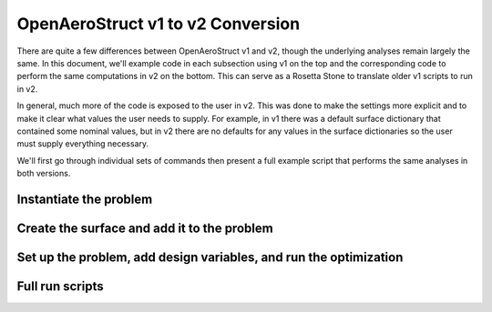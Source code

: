.. _V1_V2_Conversion:

OpenAeroStruct v1 to v2 Conversion
==================================

There are quite a few differences between OpenAeroStruct v1 and v2, though the underlying analyses remain largely the same.
In this document, we'll example code in each subsection using v1 on the top and the corresponding code to perform the same computations in v2 on the bottom.
This can serve as a Rosetta Stone to translate older v1 scripts to run in v2.

In general, much more of the code is exposed to the user in v2.
This was done to make the settings more explicit and to make it clear what values the user needs to supply.
For example, in v1 there was a default surface dictionary that contained some nominal values, but in v2 there are no defaults for any values in the surface dictionaries so the user must supply everything necessary.

We'll first go through individual sets of commands then present a full example script that performs the same analyses in both versions.

Instantiate the problem
-----------------------

.. content-container::

  .. embed-compare::
      openaerostruct.tests.test_v1_aero_opt.Test.test
      numpy
      prob_vars

    from __future__ import division, print_function
    from time import time
    import numpy as np

    from OpenAeroStruct import OASProblem


    # Set problem type
    prob_dict = {'type' : 'aero',
                 'optimize' : True}

    # Instantiate problem and add default surface
    OAS_prob = OASProblem(prob_dict)

Create the surface and add it to the problem
--------------------------------------------

.. content-container::

  .. embed-compare::
      openaerostruct.tests.test_v1_aero_opt.Test.test
      dictionary
      end

    # Create a dictionary to store options about the surface
    surf_dict = {'num_y' : 5,
                 'num_x' : 3,
                 'wing_type' : 'rect',
                 'symmetry' : True,
                 'num_twist_cp' : 2}

    # Add the specified wing surface to the problem
    OAS_prob.add_surface(surf_dict)


Set up the problem, add design variables, and run the optimization
------------------------------------------------------------------

.. content-container::

  .. embed-compare::
      openaerostruct.tests.test_v1_aero_opt.Test.test
      geom_group
      prob.run_driver()

    # Setup problem and add design variables, constraint, and objective
    OAS_prob.add_desvar('wing.twist_cp', lower=-10., upper=15.)
    OAS_prob.add_desvar('wing.sweep', lower=10., upper=30.)
    OAS_prob.add_desvar('wing.dihedral', lower=-10., upper=20.)
    OAS_prob.add_constraint('wing_perf.CL', equals=0.5)
    OAS_prob.add_objective('wing_perf.CD', scaler=1e4)
    OAS_prob.setup()

    # Actually run the problem
    OAS_prob.run()

Full run scripts
----------------

.. content-container::

  .. embed-compare::
      openaerostruct.tests.test_v1_aero_opt.Test.test
      numpy
      prob.run_driver()

    from __future__ import division, print_function
    from time import time
    import numpy as np

    from OpenAeroStruct import OASProblem


    # Set problem type
    prob_dict = {'type' : 'aero',
                 'optimize' : True}

    # Instantiate problem and add default surface
    OAS_prob = OASProblem(prob_dict)

    # Create a dictionary to store options about the surface
    surf_dict = {'num_y' : 5,
                 'num_x' : 3,
                 'wing_type' : 'rect',
                 'symmetry' : True,
                 'num_twist_cp' : 2}

    # Add the specified wing surface to the problem
    OAS_prob.add_surface(surf_dict)

    # Setup problem and add design variables, constraint, and objective
    OAS_prob.add_desvar('wing.twist_cp', lower=-10., upper=15.)
    OAS_prob.add_desvar('wing.sweep', lower=10., upper=30.)
    OAS_prob.add_desvar('wing.dihedral', lower=-10., upper=20.)
    OAS_prob.add_constraint('wing_perf.CL', equals=0.5)
    OAS_prob.add_objective('wing_perf.CD', scaler=1e4)
    OAS_prob.setup()

    # Actually run the problem
    OAS_prob.run()
